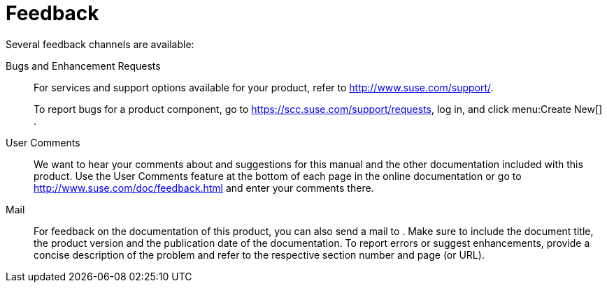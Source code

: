 = Feedback


Several feedback channels are available: 

Bugs and Enhancement Requests::
For services and support options available for your product, refer to http://www.suse.com/support/. 
+
To report bugs for a product component, go to https://scc.suse.com/support/requests, log in, and click menu:Create New[]
. 

User Comments::
We want to hear your comments about and suggestions for this manual and the other documentation included with this product.
Use the User Comments feature at the bottom of each page in the online documentation or go to http://www.suse.com/doc/feedback.html and enter your comments there. 

Mail::
For feedback on the documentation of this product, you can also send a mail to 
.
Make sure to include the document title, the product version and the publication date of the documentation.
To report errors or suggest enhancements, provide a concise description of the problem and refer to the respective section number and page (or URL). 